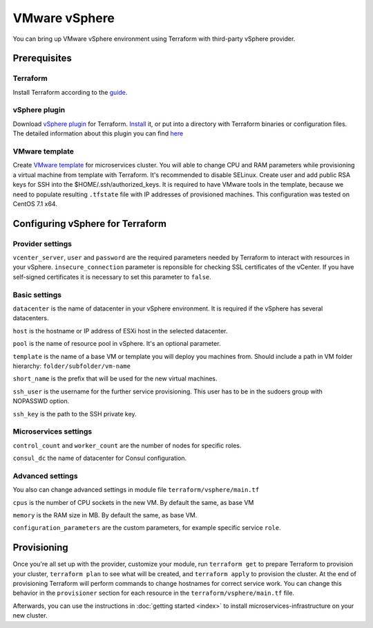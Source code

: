 VMware vSphere
================

You can bring up VMware vSphere environment using Terraform with third-party vSphere provider.

Prerequisites
---------------

Terraform
^^^^^^^^^^^

Install Terraform according to the `guide <https://www.terraform.io/intro/getting-started/install.html>`_. 

vSphere plugin
^^^^^^^^^^^^^^^^

Download `vSphere plugin <https://github.com/mkuzmin/terraform-vsphere/releases>`_ for Terraform. `Install <https://terraform.io/docs/plugins/basics.html>`_ it, or put into a directory with Terraform binaries or configuration files.
The detailed information about this plugin you can find `here <https://github.com/mkuzmin/terraform-vsphere>`_

VMware template
^^^^^^^^^^^^^^^^^

Create `VMware template <https://pubs.vmware.com/vsphere-50/index.jsp?topic=%2Fcom.vmware.vsphere.vm_admin.doc_50%2FGUID-40BC4243-E4FA-4A46-8C8B-F50D92C186ED.html>`_ for microservices cluster. You will able to change CPU and RAM parameters while provisioning a virtual machine from template with Terraform. It's recommended to disable SELinux. Create user and add public RSA keys for SSH into the $HOME/.ssh/authorized_keys.
It is required to have VMware tools in the template, because we need to populate resulting ``.tfstate`` file with IP addresses of provisioned machines.
This configuration was tested on CentOS 7.1 x64. 


Configuring vSphere for Terraform
-----------------------------------

Provider settings
^^^^^^^^^^^^^^^^^^^
``vcenter_server``, ``user`` and ``password`` are the required parameters needed by Terraform to interact with resources in your vSphere.
``insecure_connection`` parameter is reponsible for checking SSL certificates of the vCenter. If you have self-signed certificates it is necessary to set this parameter to ``false``.

.. envvar:: VSPHERE_USER

   The vSphere username with the necessary permissions.
  
.. envvar:: VSPHERE_PASSWORD

   The password of the user.

Basic settings
^^^^^^^^^^^^^^^^

``datacenter`` is the name of datacenter in your vSphere environment. It is required if the vSphere has several datacenters.

``host`` is the hostname or IP address of ESXi host in the selected datacenter.

``pool`` is the name of resource pool in vSphere. It's an optional parameter.

``template`` is the name of a base VM or template you will deploy you machines from. Should include a path in VM folder hierarchy: ``folder/subfolder/vm-name``

``short_name`` is the prefix that will be used for the new virtual machines.

``ssh_user`` is the username for the further service provisioning. This user has to be in the sudoers group with NOPASSWD option.

``ssh_key`` is the path to the SSH private key.


Microservices settings
^^^^^^^^^^^^^^^^^^^^^^^

``control_count`` and ``worker_count`` are the number of nodes for specific roles.

``consul_dc`` the name of datacenter for Consul configuration.

Advanced settings
^^^^^^^^^^^^^^^^^^^

You also can change advanced settings in module file ``terraform/vsphere/main.tf``

``cpus`` is the number of CPU sockets in the new VM. By default the same, as base VM

``memory`` is the RAM size in MB. By default the same, as base VM.

``configuration_parameters`` are the custom parameters, for example specific service ``role``. 

Provisioning
--------------

Once you're all set up with the provider, customize your module, run ``terraform get`` to prepare Terraform to provision your cluster, ``terraform plan`` to see what will be created, and ``terraform apply`` to provision the cluster. At the end of provisioning Terraform will perform commands to change hostnames for correct service work. You can change this behavior in the ``provisioner`` section for each resource in the ``terraform/vsphere/main.tf`` file. 

Afterwards, you can
use the instructions in :doc:`getting started <index>` to install
microservices-infrastructure on your new cluster. 



